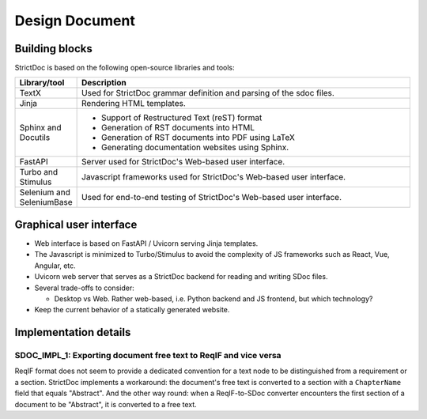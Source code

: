 Design Document
$$$$$$$$$$$$$$$

Building blocks
===============

StrictDoc is based on the following open-source libraries and tools:

.. list-table::
   :header-rows: 1
   :widths: 15 85

   * - **Library/tool**
     - **Description**

   * - TextX
     - Used for StrictDoc grammar definition and parsing of the sdoc files.

   * - Jinja
     - Rendering HTML templates.

   * - Sphinx and Docutils
     - - Support of Restructured Text (reST) format
       - Generation of RST documents into HTML
       - Generation of RST documents into PDF using LaTeX
       - Generating documentation websites using Sphinx.

   * - FastAPI
     - Server used for StrictDoc's Web-based user interface.

   * - Turbo and Stimulus
     - Javascript frameworks used for StrictDoc's Web-based user interface.

   * - Selenium and SeleniumBase
     - Used for end-to-end testing of StrictDoc's Web-based user interface.

Graphical user interface
========================

- Web interface is based on FastAPI / Uvicorn serving Jinja templates.
- The Javascript is minimized to Turbo/Stimulus to avoid the complexity of JS frameworks such as React, Vue, Angular, etc.
- Uvicorn web server that serves as a StrictDoc backend for reading and writing SDoc files.

- Several trade-offs to consider:

  - Desktop vs Web. Rather web-based, i.e. Python backend and JS frontend, but which technology?

- Keep the current behavior of a statically generated website.

Implementation details
======================

SDOC_IMPL_1: Exporting document free text to ReqIF and vice versa
-----------------------------------------------------------------

ReqIF format does not seem to provide a dedicated convention for a text node to be distinguished from a requirement or a section. StrictDoc implements a workaround: the document's free text is converted to a section with a ``ChapterName`` field that equals "Abstract". And the other way round: when a ReqIF-to-SDoc converter encounters the first section of a document to be "Abstract", it is converted to a free text.
